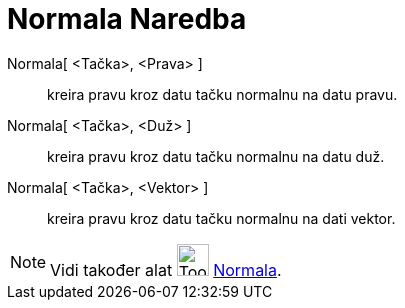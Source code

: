 = Normala Naredba
:page-en: commands/PerpendicularLine
ifdef::env-github[:imagesdir: /bs/modules/ROOT/assets/images]

Normala[ <Tačka>, <Prava> ]::
  kreira pravu kroz datu tačku normalnu na datu pravu.
Normala[ <Tačka>, <Duž> ]::
  kreira pravu kroz datu tačku normalnu na datu duž.
Normala[ <Tačka>, <Vektor> ]::
  kreira pravu kroz datu tačku normalnu na dati vektor.

[NOTE]
====

Vidi također alat image:Tool_Perpendicular_Line.gif[Tool Perpendicular Line.gif,width=32,height=32]
xref:/Normala_Alat.adoc[Normala].

====
